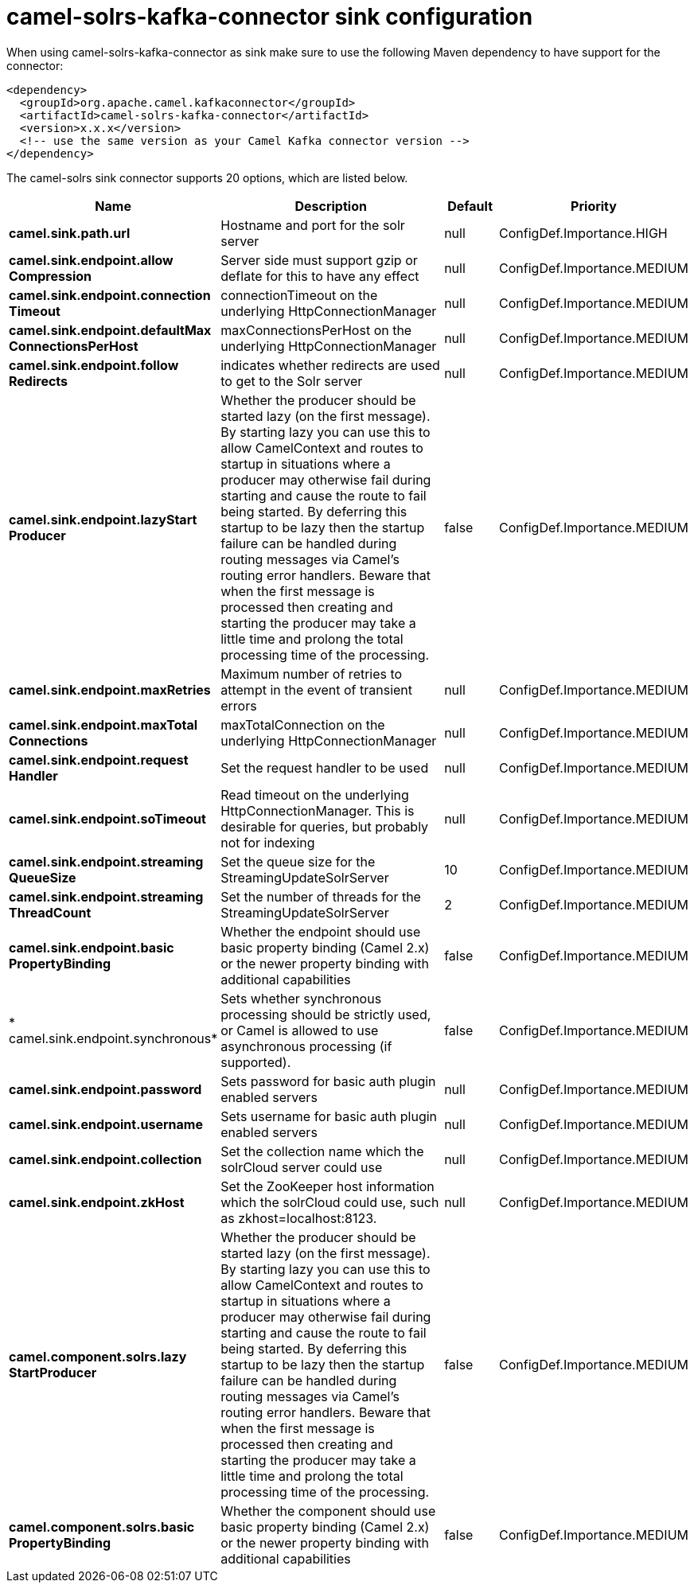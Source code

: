 // kafka-connector options: START
[[camel-solrs-kafka-connector-sink]]
= camel-solrs-kafka-connector sink configuration

When using camel-solrs-kafka-connector as sink make sure to use the following Maven dependency to have support for the connector:

[source,xml]
----
<dependency>
  <groupId>org.apache.camel.kafkaconnector</groupId>
  <artifactId>camel-solrs-kafka-connector</artifactId>
  <version>x.x.x</version>
  <!-- use the same version as your Camel Kafka connector version -->
</dependency>
----


The camel-solrs sink connector supports 20 options, which are listed below.



[width="100%",cols="2,5,^1,2",options="header"]
|===
| Name | Description | Default | Priority
| *camel.sink.path.url* | Hostname and port for the solr server | null | ConfigDef.Importance.HIGH
| *camel.sink.endpoint.allow Compression* | Server side must support gzip or deflate for this to have any effect | null | ConfigDef.Importance.MEDIUM
| *camel.sink.endpoint.connection Timeout* | connectionTimeout on the underlying HttpConnectionManager | null | ConfigDef.Importance.MEDIUM
| *camel.sink.endpoint.defaultMax ConnectionsPerHost* | maxConnectionsPerHost on the underlying HttpConnectionManager | null | ConfigDef.Importance.MEDIUM
| *camel.sink.endpoint.follow Redirects* | indicates whether redirects are used to get to the Solr server | null | ConfigDef.Importance.MEDIUM
| *camel.sink.endpoint.lazyStart Producer* | Whether the producer should be started lazy (on the first message). By starting lazy you can use this to allow CamelContext and routes to startup in situations where a producer may otherwise fail during starting and cause the route to fail being started. By deferring this startup to be lazy then the startup failure can be handled during routing messages via Camel's routing error handlers. Beware that when the first message is processed then creating and starting the producer may take a little time and prolong the total processing time of the processing. | false | ConfigDef.Importance.MEDIUM
| *camel.sink.endpoint.maxRetries* | Maximum number of retries to attempt in the event of transient errors | null | ConfigDef.Importance.MEDIUM
| *camel.sink.endpoint.maxTotal Connections* | maxTotalConnection on the underlying HttpConnectionManager | null | ConfigDef.Importance.MEDIUM
| *camel.sink.endpoint.request Handler* | Set the request handler to be used | null | ConfigDef.Importance.MEDIUM
| *camel.sink.endpoint.soTimeout* | Read timeout on the underlying HttpConnectionManager. This is desirable for queries, but probably not for indexing | null | ConfigDef.Importance.MEDIUM
| *camel.sink.endpoint.streaming QueueSize* | Set the queue size for the StreamingUpdateSolrServer | 10 | ConfigDef.Importance.MEDIUM
| *camel.sink.endpoint.streaming ThreadCount* | Set the number of threads for the StreamingUpdateSolrServer | 2 | ConfigDef.Importance.MEDIUM
| *camel.sink.endpoint.basic PropertyBinding* | Whether the endpoint should use basic property binding (Camel 2.x) or the newer property binding with additional capabilities | false | ConfigDef.Importance.MEDIUM
| * camel.sink.endpoint.synchronous* | Sets whether synchronous processing should be strictly used, or Camel is allowed to use asynchronous processing (if supported). | false | ConfigDef.Importance.MEDIUM
| *camel.sink.endpoint.password* | Sets password for basic auth plugin enabled servers | null | ConfigDef.Importance.MEDIUM
| *camel.sink.endpoint.username* | Sets username for basic auth plugin enabled servers | null | ConfigDef.Importance.MEDIUM
| *camel.sink.endpoint.collection* | Set the collection name which the solrCloud server could use | null | ConfigDef.Importance.MEDIUM
| *camel.sink.endpoint.zkHost* | Set the ZooKeeper host information which the solrCloud could use, such as zkhost=localhost:8123. | null | ConfigDef.Importance.MEDIUM
| *camel.component.solrs.lazy StartProducer* | Whether the producer should be started lazy (on the first message). By starting lazy you can use this to allow CamelContext and routes to startup in situations where a producer may otherwise fail during starting and cause the route to fail being started. By deferring this startup to be lazy then the startup failure can be handled during routing messages via Camel's routing error handlers. Beware that when the first message is processed then creating and starting the producer may take a little time and prolong the total processing time of the processing. | false | ConfigDef.Importance.MEDIUM
| *camel.component.solrs.basic PropertyBinding* | Whether the component should use basic property binding (Camel 2.x) or the newer property binding with additional capabilities | false | ConfigDef.Importance.MEDIUM
|===
// kafka-connector options: END
